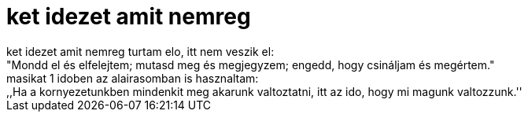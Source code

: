= ket idezet amit nemreg

:slug: ket_idezet_amit_nemreg
:category: regi
:tags: hu
:date: 2007-01-28T20:59:57Z
++++
ket idezet amit nemreg turtam elo, itt nem veszik el:<br>"Mondd el és elfelejtem; mutasd meg és megjegyzem; engedd, hogy csináljam és megértem."<br>masikat 1 idoben az alairasomban is hasznaltam:<br>,,Ha a kornyezetunkben mindenkit meg akarunk valtoztatni, itt az ido, hogy mi magunk valtozzunk.''<br>
++++
